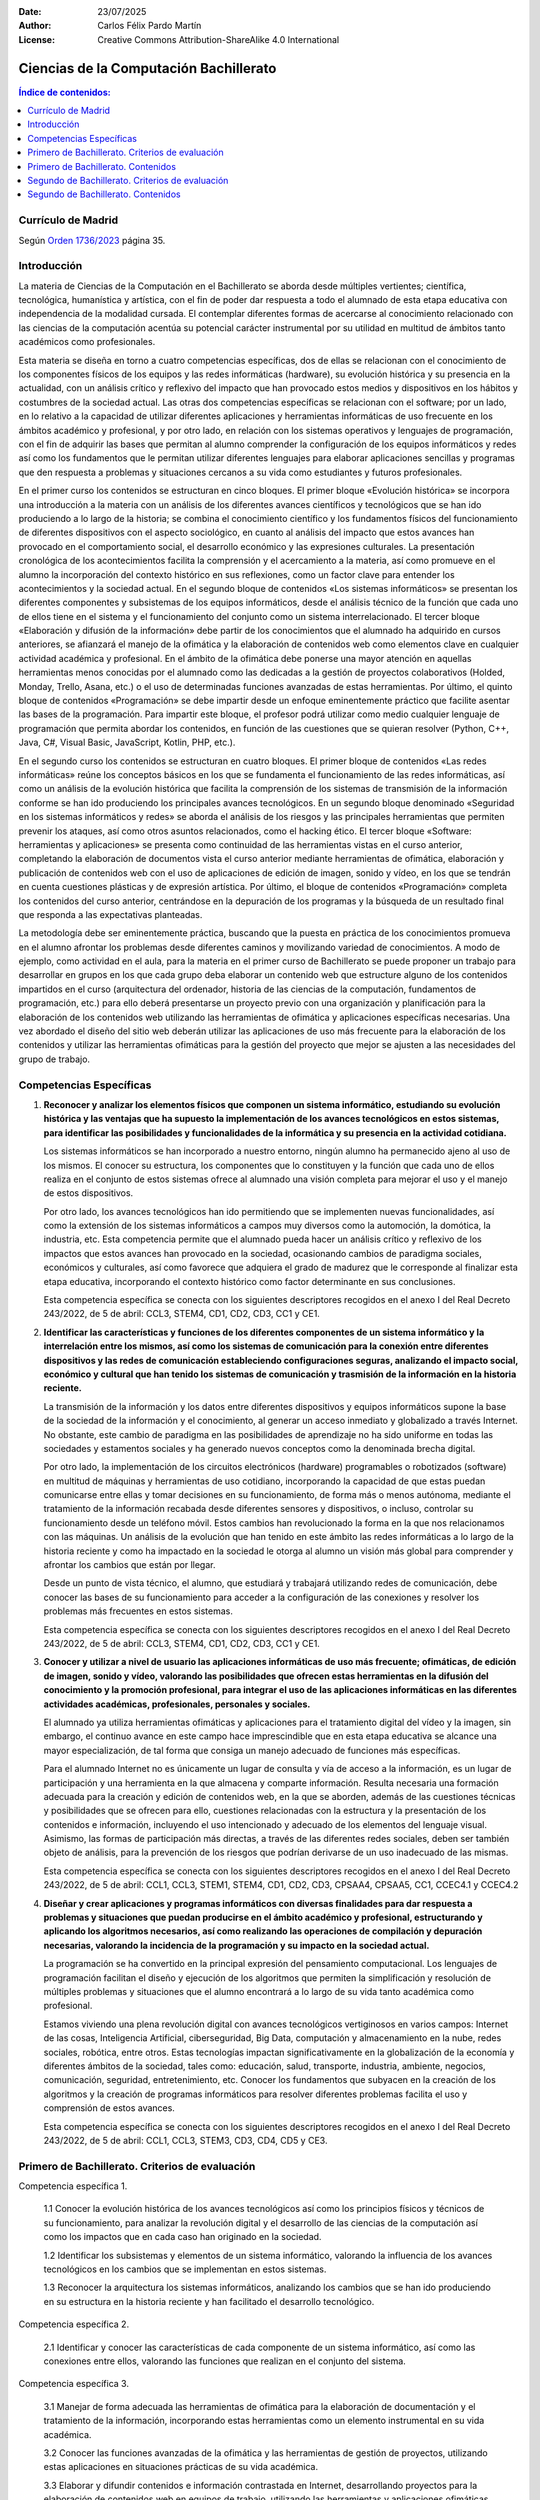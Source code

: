 ﻿:Date: 23/07/2025
:Author: Carlos Félix Pardo Martín
:License: Creative Commons Attribution-ShareAlike 4.0 International


.. _ley-ciencias-computacion-bach:

Ciencias de la Computación Bachillerato
=======================================

.. contents:: Índice de contenidos:
   :local:
   :depth: 3


Currículo de Madrid
-------------------
Según `Orden 1736/2023
<https://www.comunidad.madrid/sites/default/files/orden_1736_2023.pdf>`__
página 35.



Introducción
------------
La materia de Ciencias de la Computación en el Bachillerato se aborda
desde múltiples vertientes; científica, tecnológica, humanística y
artística, con el fin de poder dar respuesta a todo el alumnado de esta
etapa educativa con independencia de la modalidad cursada. El contemplar
diferentes formas de acercarse al conocimiento relacionado con las
ciencias de la computación acentúa su potencial carácter instrumental por
su utilidad en multitud de ámbitos tanto académicos como profesionales.

Esta materia se diseña en torno a cuatro competencias específicas, dos de
ellas se relacionan con el conocimiento de los componentes físicos de los
equipos y las redes informáticas (hardware), su evolución histórica y su
presencia en la actualidad, con un análisis crítico y reflexivo del
impacto que han provocado estos medios y dispositivos en los hábitos y
costumbres de la sociedad actual. Las otras dos competencias específicas
se relacionan con el software; por un lado, en lo relativo a la capacidad
de utilizar diferentes aplicaciones y herramientas informáticas de uso
frecuente en los ámbitos académico y profesional, y por otro lado, en
relación con los sistemas operativos y lenguajes de programación, con el
fin de adquirir las bases que permitan al alumno comprender la
configuración de los equipos informáticos y redes así como los
fundamentos que le permitan utilizar diferentes lenguajes para elaborar
aplicaciones sencillas y programas que den respuesta a problemas y
situaciones cercanos a su vida como estudiantes y futuros profesionales.

En el primer curso los contenidos se estructuran en cinco bloques.
El primer bloque «Evolución histórica» se incorpora una introducción a
la materia con un análisis de los diferentes avances científicos y
tecnológicos que se han ido produciendo a lo largo de la historia; se
combina el conocimiento científico y los fundamentos físicos del
funcionamiento de diferentes dispositivos con el aspecto sociológico, en
cuanto al análisis del impacto que estos avances han provocado en el
comportamiento social, el desarrollo económico y las expresiones
culturales. La presentación cronológica de los acontecimientos facilita
la comprensión y el acercamiento a la materia, así como promueve en el
alumno la incorporación del contexto histórico en sus reflexiones, como
un factor clave para entender los acontecimientos y la sociedad actual.
En el segundo bloque de contenidos «Los sistemas informáticos» se
presentan los diferentes componentes y subsistemas de los equipos
informáticos, desde el análisis técnico de la función que cada uno de
ellos tiene en el sistema y el funcionamiento del conjunto como un
sistema interrelacionado. El tercer bloque «Elaboración y difusión de la
información» debe partir de los conocimientos que el alumnado ha
adquirido en cursos anteriores, se afianzará el manejo de la ofimática y
la elaboración de contenidos web como elementos clave en cualquier
actividad académica y profesional. En el ámbito de la ofimática debe
ponerse una mayor atención en aquellas herramientas menos conocidas por
el alumnado como las dedicadas a la gestión de proyectos colaborativos
(Holded, Monday, Trello, Asana, etc.) o el uso de determinadas funciones
avanzadas de estas herramientas. Por último, el quinto bloque de
contenidos «Programación» se debe impartir desde un enfoque eminentemente
práctico que facilite asentar las bases de la programación. Para impartir
este bloque, el profesor podrá utilizar como medio cualquier lenguaje de
programación que permita abordar los contenidos, en función de las
cuestiones que se quieran resolver (Python, C++, Java, C#, Visual Basic,
JavaScript, Kotlin, PHP, etc.).

En el segundo curso los contenidos se estructuran en cuatro bloques. El
primer bloque de contenidos «Las redes informáticas» reúne los conceptos
básicos en los que se fundamenta el funcionamiento de las redes
informáticas, así como un análisis de la evolución histórica que facilita
la comprensión de los sistemas de transmisión de la información conforme
se han ido produciendo los principales avances tecnológicos. En un
segundo bloque denominado «Seguridad en los sistemas informáticos y
redes» se aborda el análisis de los riesgos y las principales
herramientas que permiten prevenir los ataques, así como otros asuntos
relacionados, como el hacking ético. El tercer bloque «Software:
herramientas y aplicaciones» se presenta como continuidad de las
herramientas vistas en el curso anterior, completando la elaboración de
documentos vista el curso anterior mediante herramientas de ofimática,
elaboración y publicación de contenidos web con el uso de aplicaciones de
edición de imagen, sonido y vídeo, en los que se tendrán en cuenta
cuestiones plásticas y de expresión artística. Por último, el bloque de
contenidos «Programación» completa los contenidos del curso anterior,
centrándose en la depuración de los programas y la búsqueda de un
resultado final que responda a las expectativas planteadas.

La metodología debe ser eminentemente práctica, buscando que la puesta en
práctica de los conocimientos promueva en el alumno afrontar los
problemas desde diferentes caminos y movilizando variedad de
conocimientos. A modo de ejemplo, como actividad en el aula, para la
materia en el primer curso de Bachillerato se puede proponer un trabajo
para desarrollar en grupos en los que cada grupo deba elaborar un
contenido web que estructure alguno de los contenidos impartidos en el
curso (arquitectura del ordenador, historia de las ciencias de la
computación, fundamentos de programación, etc.) para ello deberá
presentarse un proyecto previo con una organización y planificación para
la elaboración de los contenidos web utilizando las herramientas de
ofimática y aplicaciones específicas necesarias. Una vez abordado el
diseño del sitio web deberán utilizar las aplicaciones de uso más
frecuente para la elaboración de los contenidos y utilizar las
herramientas ofimáticas para la gestión del proyecto que mejor se ajusten
a las necesidades del grupo de trabajo.


Competencias Específicas
------------------------

1. **Reconocer y analizar los elementos físicos que componen un sistema
   informático, estudiando su evolución histórica y las ventajas que ha
   supuesto la implementación de los avances tecnológicos en estos
   sistemas, para identificar las posibilidades y funcionalidades de la
   informática y su presencia en la actividad cotidiana.**

   Los sistemas informáticos se han incorporado a nuestro entorno, ningún
   alumno ha permanecido ajeno al uso de los mismos. El conocer su
   estructura, los componentes que lo constituyen y la función que cada
   uno de ellos realiza en el conjunto de estos sistemas ofrece al
   alumnado una visión completa para mejorar el uso y el manejo de estos
   dispositivos.

   Por otro lado, los avances tecnológicos han ido permitiendo que se
   implementen nuevas funcionalidades, así como la extensión de los
   sistemas informáticos a campos muy diversos como la automoción, la
   domótica, la industria, etc. Esta competencia permite que el alumnado
   pueda hacer un análisis crítico y reflexivo de los impactos que estos
   avances han provocado en la sociedad, ocasionando cambios de paradigma
   sociales, económicos y culturales, así como favorece que adquiera el
   grado de madurez que le corresponde al finalizar esta etapa educativa,
   incorporando el contexto histórico como factor determinante en sus
   conclusiones.

   Esta competencia específica se conecta con los siguientes descriptores
   recogidos en el anexo I del Real Decreto 243/2022, de 5 de abril:
   CCL3, STEM4, CD1, CD2, CD3, CC1 y CE1.


2. **Identificar las características y funciones de los diferentes
   componentes de un sistema informático y la interrelación entre los
   mismos, así como los sistemas de comunicación para la conexión entre
   diferentes dispositivos y las redes de comunicación estableciendo
   configuraciones seguras, analizando el impacto social, económico y
   cultural que han tenido los sistemas de comunicación y trasmisión de
   la información en la historia reciente.**

   La transmisión de la información y los datos entre diferentes
   dispositivos y equipos informáticos supone la base de la sociedad de
   la información y el conocimiento, al generar un acceso inmediato y
   globalizado a través Internet. No obstante, este cambio de paradigma
   en las posibilidades de aprendizaje no ha sido uniforme en todas las
   sociedades y estamentos sociales y ha generado nuevos conceptos como
   la denominada brecha digital.

   Por otro lado, la implementación de los circuitos electrónicos
   (hardware) programables o robotizados (software) en multitud de
   máquinas y herramientas de uso cotidiano, incorporando la capacidad de
   que estas puedan comunicarse entre ellas y tomar decisiones en su
   funcionamiento, de forma más o menos autónoma, mediante el tratamiento
   de la información recabada desde diferentes sensores y dispositivos, o
   incluso, controlar su funcionamiento desde un teléfono móvil. Estos
   cambios han revolucionado la forma en la que nos relacionamos con las
   máquinas. Un análisis de la evolución que han tenido en este ámbito
   las redes informáticas a lo largo de la historia reciente y como ha
   impactado en la sociedad le otorga al alumno un visión más global para
   comprender y afrontar los cambios que están por llegar.

   Desde un punto de vista técnico, el alumno, que estudiará y trabajará
   utilizando redes de comunicación, debe conocer las bases de su
   funcionamiento para acceder a la configuración de las conexiones y
   resolver los problemas más frecuentes en estos sistemas.

   Esta competencia específica se conecta con los siguientes descriptores
   recogidos en el anexo I del Real Decreto 243/2022, de 5 de abril:
   CCL3, STEM4, CD1, CD2, CD3, CC1 y CE1.


3. **Conocer y utilizar a nivel de usuario las aplicaciones informáticas
   de uso más frecuente; ofimáticas, de edición de imagen, sonido y
   vídeo, valorando las posibilidades que ofrecen estas herramientas en
   la difusión del conocimiento y la promoción profesional, para integrar
   el uso de las aplicaciones informáticas en las diferentes actividades
   académicas, profesionales, personales y sociales.**

   El alumnado ya utiliza herramientas ofimáticas y aplicaciones para el
   tratamiento digital del vídeo y la imagen, sin embargo, el continuo
   avance en este campo hace imprescindible que en esta etapa educativa
   se alcance una mayor especialización, de tal forma que consiga un
   manejo adecuado de funciones más específicas.

   Para el alumnado Internet no es únicamente un lugar de consulta y vía
   de acceso a la información, es un lugar de participación y una
   herramienta en la que almacena y comparte información. Resulta
   necesaria una formación adecuada para la creación y edición de
   contenidos web, en la que se aborden, además de las cuestiones
   técnicas y posibilidades que se ofrecen para ello, cuestiones
   relacionadas con la estructura y la presentación de los contenidos e
   información, incluyendo el uso intencionado y adecuado de los
   elementos del lenguaje visual. Asimismo, las formas de participación
   más directas, a través de las diferentes redes sociales, deben ser
   también objeto de análisis, para la prevención de los riesgos que
   podrían derivarse de un uso inadecuado de las mismas.

   Esta competencia específica se conecta con los siguientes descriptores
   recogidos en el anexo I del Real Decreto 243/2022, de 5 de abril:
   CCL1, CCL3, STEM1, STEM4, CD1, CD2, CD3, CPSAA4, CPSAA5, CC1, CCEC4.1
   y CCEC4.2


4. **Diseñar y crear aplicaciones y programas informáticos con diversas
   finalidades para dar respuesta a problemas y situaciones que puedan
   producirse en el ámbito académico y profesional, estructurando y
   aplicando los algoritmos necesarios, así como realizando las
   operaciones de compilación y depuración necesarias, valorando la
   incidencia de la programación y su impacto en la sociedad actual.**

   La programación se ha convertido en la principal expresión del
   pensamiento computacional. Los lenguajes de programación facilitan el
   diseño y ejecución de los algoritmos que permiten la simplificación y
   resolución de múltiples problemas y situaciones que el alumno
   encontrará a lo largo de su vida tanto académica como profesional.

   Estamos viviendo una plena revolución digital con avances tecnológicos
   vertiginosos en varios campos: Internet de las cosas, Inteligencia
   Artificial, ciberseguridad, Big Data, computación y almacenamiento en
   la nube, redes sociales, robótica, entre otros. Estas tecnologías
   impactan significativamente en la globalización de la economía y
   diferentes ámbitos de la sociedad, tales como: educación, salud,
   transporte, industria, ambiente, negocios, comunicación, seguridad,
   entretenimiento, etc. Conocer los fundamentos que subyacen en la
   creación de los algoritmos y la creación de programas informáticos
   para resolver diferentes problemas facilita el uso y comprensión de
   estos avances.

   Esta competencia específica se conecta con los siguientes descriptores
   recogidos en el anexo I del Real Decreto 243/2022, de 5 de abril:
   CCL1, CCL3, STEM3, CD3, CD4, CD5 y CE3.


Primero de Bachillerato. Criterios de evaluación
------------------------------------------------

Competencia específica 1.

   1.1 Conocer la evolución histórica de los avances tecnológicos así
   como los principios físicos y técnicos de su funcionamiento, para
   analizar la revolución digital y el desarrollo de las ciencias de la
   computación así como los impactos que en cada caso han originado en la
   sociedad.

   1.2 Identificar los subsistemas y elementos de un sistema informático,
   valorando la influencia de los avances tecnológicos en los cambios que
   se implementan en estos sistemas.

   1.3 Reconocer la arquitectura los sistemas informáticos, analizando
   los cambios que se han ido produciendo en su estructura en la historia
   reciente y han facilitado el desarrollo tecnológico.

Competencia específica 2.

   2.1 Identificar y conocer las características de cada componente de un
   sistema informático, así como las conexiones entre ellos, valorando
   las funciones que realizan en el conjunto del sistema.

Competencia específica 3.

   3.1 Manejar de forma adecuada las herramientas de ofimática para la
   elaboración de documentación y el tratamiento de la información,
   incorporando estas herramientas como un elemento instrumental en su
   vida académica.

   3.2 Conocer las funciones avanzadas de la ofimática y las herramientas
   de gestión de proyectos, utilizando estas aplicaciones en situaciones
   prácticas de su vida académica.

   3.3 Elaborar y difundir contenidos e información contrastada en
   Internet, desarrollando proyectos para la elaboración de contenidos
   web en equipos de trabajo, utilizando las herramientas y aplicaciones
   ofimáticas más adecuadas para la gestión de las tareas en cada caso.

Competencia específica 4.

   4.1 Detectar problemas y situaciones en las que puedan aplicarse
   algoritmos para su resolución, valorando el papel del pensamiento
   computacional y la programación para su resolución.

   4.2 Diseñar la estructura de un programa informático basándose en los
   fundamentos de la programación, seleccionando el lenguaje más idóneo
   para materializarlo.

   4.3 Conocer las principales sentencias e instrucciones de uno o varios
   lenguajes de programación, considerando la importancia de la
   corrección en la sintaxis para su depuración y compilación.


Primero de Bachillerato. Contenidos
-----------------------------------

**A. Ciencias de la computación. Evolución histórica.**

* Los inicios de las ciencias de la computación (Alan Turing, Ada
  Lovelace, John von Neumann). Teoría de algoritmos. Máquina de Turing.
  Álgebra de Boole.

* Computación y computabilidad. Problemas de decisión y problemas
  indecibles.

* El comienzo de la revolución digital. La era de la información y el
  internet.

* Avances tecnológicos en la computación a lo largo de la historia:

  * Las primeras máquinas matemáticas: el ábaco, los logaritmos de
    Napier, la regla deslizante (William Oughtred, 1621), la rueda de
    pascal o pascalina (Blaise Pascal, 1642).
  * La máquina diferencial de Charles Babbage (1822).
  * La válvula de vacío. El primer ordenador electrónico (ENIAC
    1943-1946).
  * El transistor.
  * El circuito integrado. El chip.
  * Los sensores. La robótica.
  * La inteligencia artificial.


* Las tarjetas perforadas. Los lenguajes de programación. La computación
  gráfica. Los simuladores.

* Computación y sociedad. Impacto en el desarrollo social y económico.
  Beneficios y efectos negativos.

**B. Los sistemas informáticos.**

* Elementos de un sistema informático: subsistema físico (hardware),
  subsistema lógico (software) y el usuario (analistas, programadores,
  operarios, etc.)

* Ordenadores personales, sistemas departamentales y grandes ordenadores.

* Estructura del hardware.

  * Arquitectura de Neumann: procesador, memoria, interfaces de entrada y
    salida, buses.
  * Dispositivos de cómputo: unidad central de proceso (CPU), memoria
    (RAM, ROM, caché), bus de datos.
  * Dispositivos de almacenamiento.
  * Dispositivos de comunicación.
  * Dispositivos de entrada.
  * Dispositivos de salida.

* La placa base (mainboard):

  * Conectores de alimentación.
  * Zócalo de CPU.
  * Ranuras de RAM.
  * Chipset: puente norte (interconexiones CPU, RAM, procesador gráfico)
    y puente sur (interconexiones periféricos y dispositivos de
    almacenamiento).
  * Reloj.
  * Semiconductor complementario de óxido metálico (CMOS), memoria de
    configuración del equipo.
  * Firmware: sistema básico de entrada y salida (BIOS), interfaz
    unificada de firmware extensible (UEFI).
  * Buses y conectores. Puertos más frecuentes en los equipos.

* Subsistemas integrantes de equipos informáticos. Alimentación. Sistemas
  de protección ante fallos.
* Secuencia de arranque de un equipo informático, el gestor de arranque
  (bootloader).


**C. Software de sistema y de utilidad.**

* Software de sistema: sistemas operativos, lenguajes de programación.
* Sistemas operativos:

  * Funciones del sistema operativo.
  * Interfaz: de línea de comandos, gráfica de usuario (GUI).
  * Tipos de sistemas.
  * Componentes: sistema de archivos, interpretación de comandos, núcleo.

* Lenguajes de programación: de bajo y alto nivel.

* Tipos de programación: declarativa, imperativa, estructurada, modular,
  orientada a objetos, orientada a eventos.

* Software de utilidad.

  * Software libre y propietario.
  * Tipos de aplicaciones.
  * Instalación y prueba de aplicaciones.
  * Requerimientos de las aplicaciones.

**D. Elaboración y difusión de la información.**

* Ofimática y documentación electrónica.

* Utilización académica y profesional de procesadores de texto, hojas de
  cálculo, bases de datos, presentaciones y organización de proyectos.

* Software de comunicación: desde el correo electrónico y los gestores de
  agenda hasta las redes sociales y los entornos virtuales para la
  comunicación en tiempo real.

* Herramientas de gestión de archivos y almacenamiento en la nube.
  Contenidos compartidos.

* Diseño y edición de páginas web. Aplicaciones y lenguajes. Publicación
  de páginas web. Estándares de accesibilidad de la información.
* La evolución de Internet y su impacto social.

  * La revolución de la web 1.0, el acceso instantáneo a la información.
    El nacimiento de la sociedad de la información y la comunicación.

  * La web 2.0, la interoperabilidad y la creación colaborativa de
    contenidos, la web social. Usos y riesgos de las redes sociales y sus
    aplicaciones.
  * La web 3.0 el internet de las cosas y la incorporación de la
    inteligencia artificial a la red, el BigData.

**E. Programación.**

* Elementos de programación.

* Conceptos básicos: ingeniería de software, lenguajes de programación,
  evolución de la programación.

* Algoritmos: estáticos, probabilísticos y adaptativos.

* Diagramas de flujo: símbolos gráficos, elaboración de diagramas.

* Pseudocódigo: instrucciones primitivas, de proceso, de control,
  compuestas, de descripción.

* Resolución de problemas mediante programación. Descomposición de
  problemas mayores en otros más pequeños.

* Estructuras básicas de la programación. Programación estructurada.

* Entornos de programación.

* Metodología de desarrollo de programas:

  * Sentencias de programación: simples y estructuradas.
  * Sintaxis y codificación: variables y vectores, expresiones
    condicionales, selección y bucles, funciones.
  * Ensamblaje o compilación del programa.
  * Prueba y depuración del programa.


Segundo de Bachillerato. Criterios de evaluación
------------------------------------------------
Competencia específica 1.

   1.1 Identificar los componentes de un sistema informático destinados a
   establecer conexiones y transmisión de datos.

   1.2 Conocer los medios de transmisión utilizados en redes y los
   distintos tipos de conectores, identificando los espacios físicos de
   la red.

Competencia específica 2.

   2.1 Valorar la influencia en la historia reciente de los avances
   tecnológicos en la transmisión de datos.

   2.2 Identificar las funciones de los elementos de la electrónica de
   red y las conexiones entre ellos.

   2.3 Analizar los principales riesgos derivados del malware y utilizar
   herramientas y sistemas para dotar de seguridad una red.

Competencia específica 3.

   3.1 Conocer los diferentes formatos digitales de imagen, audio y
   vídeo, utilizando las aplicaciones adecuadas para crear, comprimir y
   exportar archivos.

   3.2 Realizar modificaciones básicas en imágenes, audios y vídeos con
   diferentes programas, utilizando los elementos de lenguaje audiovisual
   de forma intencionada.

Competencia específica 4.

   4.1 Utilizar diferentes entornos de programación para la creación de
   programas o aplicaciones sencillas.

   4.2 Desarrollar programas, planificando y estructurando la secuencia
   de tareas e instrucciones que deben ejecutarse.

   4.3 Conocer diferentes entornos de programación y entornos para la
   creación de aplicaciones para móviles, valorando las posibilidades que
   ofrecen en cada caso.


Segundo de Bachillerato. Contenidos
-----------------------------------

**A. Las redes informáticas.**

* Componentes básicos de una red:

  * Software: sistema operativo de red y software de aplicación.
  * Hardware: estaciones y puestos de trabajo, tarjetas y adaptadores de
    red, servidores (de archivos, de correo, de impresión, de telefonía,
    web, proxy, de acceso remoto, de aplicaciones, entre otros).
  * Elementos de la electrónica de red: conmutador de red, enrutador,
    puente de red, punto de acceso inalámbrico, entre otros.

* Topología de red: malla, estrella, árbol, bus, anillo.

* Redes cableadas, redes inalámbricas.

* Tipos de redes: red de área local (LAN), red de área metropolitana
  (MAN), red de área amplia (WAN).

* Configuración de sistemas en la red local.

* Protocolos de redes:

  * El modelo de interconexión de sistemas abiertos (modelo OSI). Capas.
    Proceso de transmisión de datos.
  * Modelo TCP/IP. Capas.
  * Otros estándares: IEEE 802.3 (Ethernet), IEEE 802.11 (WLAN), IEEE
    802.15 (Bluethoot), entre otros.

* Evolución cronológica y avances tecnológicos más representativos:

  * Primeras redes locales: terminales y máquina central, con cableado
    estructurado (cable coaxial).
  * Advance Research Projects Agency (ARPA) y ARPANET. Primera
    transferencia de datos entre ordenadores a gran distancia (1969).
  * Primer tráfico de e-mails (1971). Primera red internacional SATNET
    (1973).
  * El protocolo TCP/IP para redes (1978) y el protocolo IPv4 para
    Internet (1981).
  * Transición de ARPANET a TCP/IP (1983)
  * Tecnología WaveLAN (1988). Protocolo IPv6 (1996). Estándar IEEE
    802.11a para Wi-Fi (1999), WPA2 (2003), protocolo IEEE 802.11n para
    Wi-Fi (2009), WPA3 para Wi-Fi (2018).


**B. Seguridad en sistemas informáticos y redes.**

* Conceptos básicos de criptografía. Protocolos seguros. Uso de claves.
  Protección de documentos.

* Seguridad en lenguajes y aplicaciones.

* Sistemas de verificación e identificación.

* Técnicas contra el malware.

* Seguridad perimetral. Firewalls, VPN.

* Verificadores de Integridad y Sistemas de detección de intrusos.

* El hacking ético.

**C. Software: herramientas y aplicaciones.**

* La imagen digital: tipos, resolución, tamaño, profundidad del color,
  formatos gráficos, digitalización de imágenes.

* Modos del color: escala de grises, indexado, RGB (Red Green Blue), HSV
  (Hue Saturation Value), CYMK (Cyan, Magenta, Yellow, Key).

* Software para la edición y tratamiento de imágenes rasterizadas y
  vectoriales.

* Modificaciones básicas en imágenes rasterizadas: filtros, composiciones,
  recortes, tamaños, resolución, ajustes, reparaciones, transformaciones,
  filtros y efectos.

* Creación y edición de imágenes vectoriales.

* Software para la edición de audio: formatos y conversión de archivos de
  audio, digitalización, grabación, edición y mezcla de varias pistas,
  sincronización, volumen, tono, efectos, velocidad.

* Software para la edición de vídeos: recortes, sonido, títulos, filtros,
  transiciones y efectos especiales.

**D. Programación.**

* Programación de aplicaciones sencillas.

* Conceptos de clases y objetos.

* Lectura y escritura de datos.

* Estructuras de almacenamiento.

* Entornos de programación.

* Entornos para la creación de aplicaciones para móviles.

* Elaboración de programas.

* Depuración de programas.

* Fundamentos del software adaptativo.

